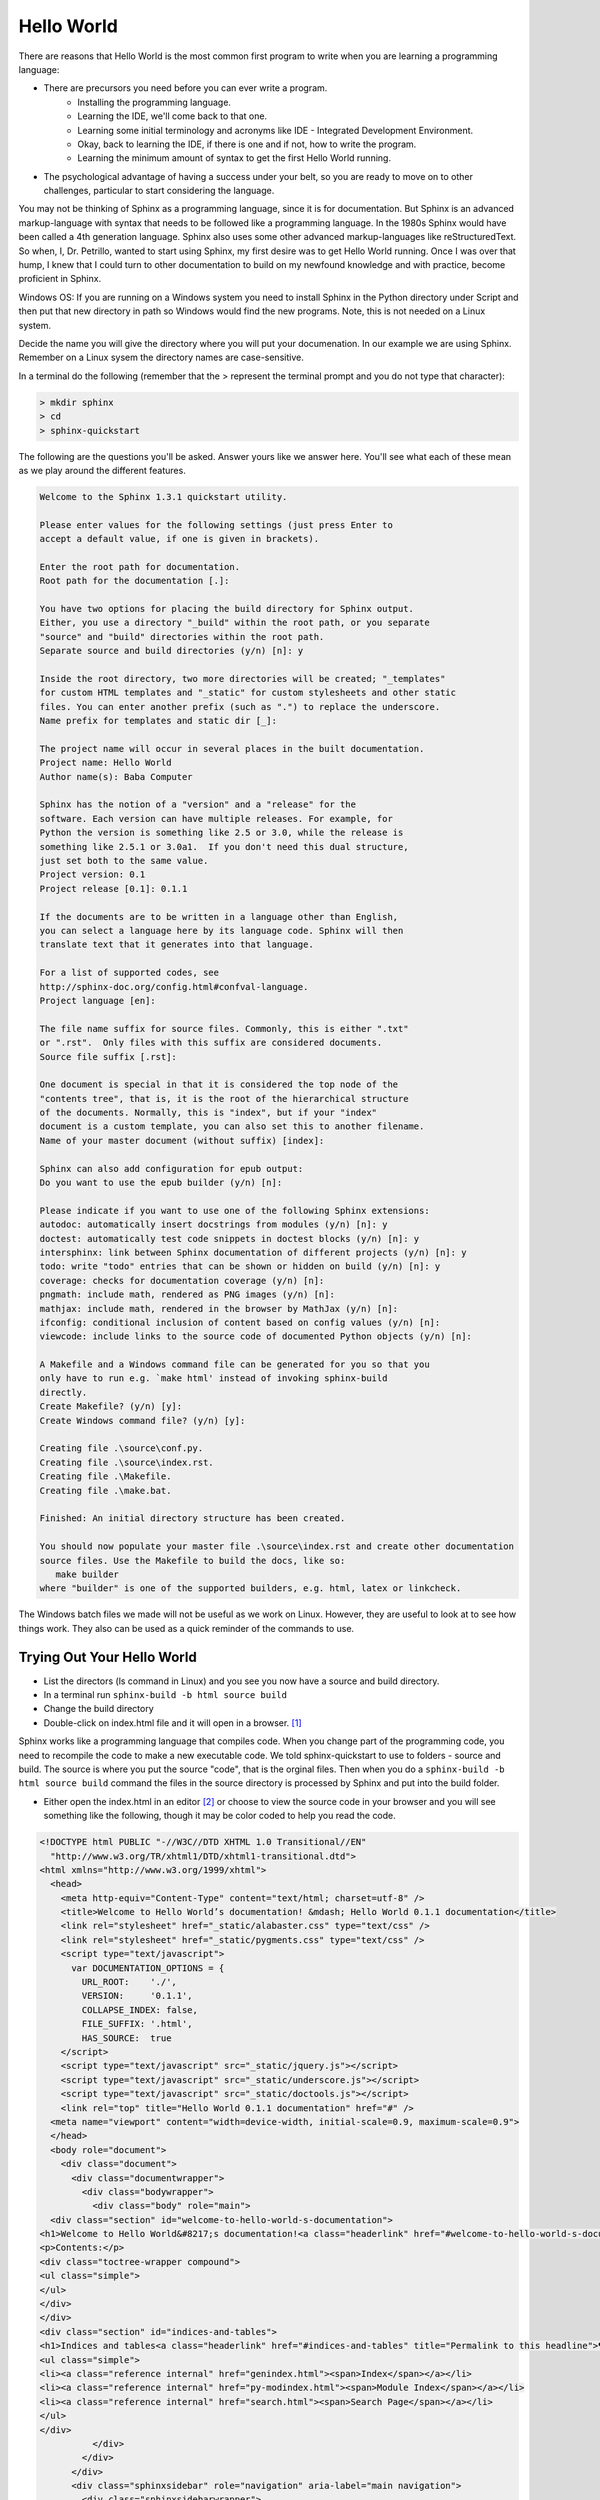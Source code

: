 .. _HelloWorld:

**************************
Hello World
**************************

There are reasons that Hello World is the most common first program to write when you are learning a programming language: 

* There are precursors you need before you can ever write a program. 
   * Installing the programming language.
   * Learning the IDE, we'll come back to that one.
   * Learning some initial terminology and acronyms like IDE - Integrated Development Environment.
   * Okay, back to learning the IDE, if there is one and if not, how to write the program. 
   * Learning the minimum amount of syntax to get the first Hello World running.
* The psychological advantage of having a success under your belt, so you are ready to move on to other challenges, particular to start considering the language. 

You may not be thinking of Sphinx as a programming language, since it is for documentation. But Sphinx is an advanced markup-language with syntax that needs to be followed like a programming language. In the 1980s Sphinx would have been called a 4th generation language. Sphinx also uses some other advanced markup-languages like reStructuredText. So when, I, Dr. Petrillo, wanted to start using Sphinx, my first desire was to get Hello World running. Once I was over that hump, I knew that I could turn to other documentation to build on my newfound knowledge and with practice, become proficient in Sphinx. 

Windows OS: If you are running on a Windows system you need to install Sphinx in the Python directory under Script and then put that new directory in path so Windows would find the new programs. Note, this is not needed on a Linux system. 

.. todo::
   Test out the windows environment to see if more needs to be explained here. 

Decide the name you will give the directory where you will put your documenation. In our example we are using Sphinx. Remember on a Linux sysem the directory names are case-sensitive. 

In a terminal do the following (remember that the > represent the terminal prompt and you do not type that character):

.. code::

   > mkdir sphinx 
   > cd 
   > sphinx-quickstart

.. todo::
   Check if mkdir and cd work in windows?

The following are the questions you'll be asked. Answer yours like we answer here. You'll see what each of these mean as we play around the different features. 

.. code::

   Welcome to the Sphinx 1.3.1 quickstart utility.

   Please enter values for the following settings (just press Enter to
   accept a default value, if one is given in brackets).

   Enter the root path for documentation. 
   Root path for the documentation [.]:

   You have two options for placing the build directory for Sphinx output.
   Either, you use a directory "_build" within the root path, or you separate
   "source" and "build" directories within the root path.
   Separate source and build directories (y/n) [n]: y

   Inside the root directory, two more directories will be created; "_templates"
   for custom HTML templates and "_static" for custom stylesheets and other static
   files. You can enter another prefix (such as ".") to replace the underscore.
   Name prefix for templates and static dir [_]: 

   The project name will occur in several places in the built documentation.
   Project name: Hello World
   Author name(s): Baba Computer

   Sphinx has the notion of a "version" and a "release" for the
   software. Each version can have multiple releases. For example, for
   Python the version is something like 2.5 or 3.0, while the release is
   something like 2.5.1 or 3.0a1.  If you don't need this dual structure,
   just set both to the same value.
   Project version: 0.1
   Project release [0.1]: 0.1.1

   If the documents are to be written in a language other than English,
   you can select a language here by its language code. Sphinx will then
   translate text that it generates into that language.

   For a list of supported codes, see
   http://sphinx-doc.org/config.html#confval-language.
   Project language [en]: 

   The file name suffix for source files. Commonly, this is either ".txt"
   or ".rst".  Only files with this suffix are considered documents.
   Source file suffix [.rst]: 

   One document is special in that it is considered the top node of the
   "contents tree", that is, it is the root of the hierarchical structure
   of the documents. Normally, this is "index", but if your "index"
   document is a custom template, you can also set this to another filename.
   Name of your master document (without suffix) [index]: 

   Sphinx can also add configuration for epub output:
   Do you want to use the epub builder (y/n) [n]: 

   Please indicate if you want to use one of the following Sphinx extensions:
   autodoc: automatically insert docstrings from modules (y/n) [n]: y
   doctest: automatically test code snippets in doctest blocks (y/n) [n]: y
   intersphinx: link between Sphinx documentation of different projects (y/n) [n]: y
   todo: write "todo" entries that can be shown or hidden on build (y/n) [n]: y
   coverage: checks for documentation coverage (y/n) [n]: 
   pngmath: include math, rendered as PNG images (y/n) [n]: 
   mathjax: include math, rendered in the browser by MathJax (y/n) [n]: 
   ifconfig: conditional inclusion of content based on config values (y/n) [n]: 
   viewcode: include links to the source code of documented Python objects (y/n) [n]: 

   A Makefile and a Windows command file can be generated for you so that you
   only have to run e.g. `make html' instead of invoking sphinx-build
   directly.
   Create Makefile? (y/n) [y]: 
   Create Windows command file? (y/n) [y]: 

   Creating file .\source\conf.py.
   Creating file .\source\index.rst.
   Creating file .\Makefile.
   Creating file .\make.bat.

   Finished: An initial directory structure has been created.

   You should now populate your master file .\source\index.rst and create other documentation
   source files. Use the Makefile to build the docs, like so:
      make builder
   where "builder" is one of the supported builders, e.g. html, latex or linkcheck.

The Windows batch files we made will not be useful as we work on Linux. However, they are useful to look at to see how things work. They also can be used as a quick reminder of the commands to use.


Trying Out Your Hello World
==============================

* List the directors (ls command in Linux) and you see you now have a source and build directory.
* In a terminal run ``sphinx-build -b html source build``
* Change the build directory
* Double-click on index.html file and it will open in a browser. [#f1]_

.. image:: ../images/HelloWorld.png
          :alt: WARNING: HelloWorld.png missing

Sphinx works like a programming language that compiles code. When you change part of the programming code, you need to recompile the code to make a new executable code. We told sphinx-quickstart to use to folders - source and build. The source is where you put the source "code", that is the orginal files. Then when you do a ``sphinx-build -b html source build`` command the files in the source directory is processed by Sphinx and put into the build folder. 

* Either open the index.html in an editor [#f2]_ or choose to view the source code in your browser and you will see something like the following, though it may be color coded to help you read the code.

.. code::

   <!DOCTYPE html PUBLIC "-//W3C//DTD XHTML 1.0 Transitional//EN"
     "http://www.w3.org/TR/xhtml1/DTD/xhtml1-transitional.dtd">
   <html xmlns="http://www.w3.org/1999/xhtml">
     <head>
       <meta http-equiv="Content-Type" content="text/html; charset=utf-8" />
       <title>Welcome to Hello World’s documentation! &mdash; Hello World 0.1.1 documentation</title>
       <link rel="stylesheet" href="_static/alabaster.css" type="text/css" />
       <link rel="stylesheet" href="_static/pygments.css" type="text/css" />
       <script type="text/javascript">
         var DOCUMENTATION_OPTIONS = {
           URL_ROOT:    './',
           VERSION:     '0.1.1',
           COLLAPSE_INDEX: false,
           FILE_SUFFIX: '.html',
           HAS_SOURCE:  true
       </script>
       <script type="text/javascript" src="_static/jquery.js"></script>
       <script type="text/javascript" src="_static/underscore.js"></script>
       <script type="text/javascript" src="_static/doctools.js"></script>
       <link rel="top" title="Hello World 0.1.1 documentation" href="#" />
     <meta name="viewport" content="width=device-width, initial-scale=0.9, maximum-scale=0.9">
     </head>
     <body role="document">  
       <div class="document">
         <div class="documentwrapper">
           <div class="bodywrapper">
             <div class="body" role="main">
     <div class="section" id="welcome-to-hello-world-s-documentation">
   <h1>Welcome to Hello World&#8217;s documentation!<a class="headerlink" href="#welcome-to-hello-world-s-documentation" title="Permalink to this headline">¶</a></h1>
   <p>Contents:</p>
   <div class="toctree-wrapper compound">
   <ul class="simple">
   </ul>
   </div>
   </div>
   <div class="section" id="indices-and-tables">
   <h1>Indices and tables<a class="headerlink" href="#indices-and-tables" title="Permalink to this headline">¶</a></h1>
   <ul class="simple">
   <li><a class="reference internal" href="genindex.html"><span>Index</span></a></li>
   <li><a class="reference internal" href="py-modindex.html"><span>Module Index</span></a></li>
   <li><a class="reference internal" href="search.html"><span>Search Page</span></a></li>
   </ul>
   </div>
             </div>
           </div>
         </div>
         <div class="sphinxsidebar" role="navigation" aria-label="main navigation">
           <div class="sphinxsidebarwrapper">
     <h3><a href="#">Table Of Contents</a></h3>
     <ul>
   <li><a class="reference internal" href="#">Welcome to Hello World&#8217;s documentation!</a></li>
   <li><a class="reference internal" href="#indices-and-tables">Indices and tables</a></li>
   </ul>
   <div class="relations">
   <h3>Related Topics</h3>
   <ul>
     <li><a href="#">Documentation overview</a><ul>
     </ul></li>
   </ul>
   </div>
     <div role="note" aria-label="source link">
       <h3>This Page</h3>
       <ul class="this-page-menu">
         <li><a href="_sources/index.txt"
               rel="nofollow">Show Source</a></li>
       </ul>
      </div>
   <div id="searchbox" style="display: none" role="search">
     <h3>Quick search</h3>
       <form class="search" action="search.html" method="get">
         <input type="text" name="q" />
         <input type="submit" value="Go" />
         <input type="hidden" name="check_keywords" value="yes" />
         <input type="hidden" name="area" value="default" />
       </form>
       <p class="searchtip" style="font-size: 90%">
       Enter search terms or a module, class or function name.
       </p>
   </div>
   <script type="text/javascript">$('#searchbox').show(0);</script>
           </div>
         </div>
         <div class="clearer"></div>
       </div>
       <div class="footer">
         &copy;2015, Baba Computer.
         Powered by <a href="http://sphinx-doc.org/">Sphinx 1.3.3</a>
         &amp; <a href="https://github.com/bitprophet/alabaster">Alabaster 0.7.6</a>
      
         |
         <a href="_sources/index.txt"
             rel="nofollow">Page source</a>
       </div>
     </body>
   </html>

* Go the the source folder and open the index.rst file which will look like this:

.. code::

   .. Hello World documentation master file, created by
      sphinx-quickstart on Sat Dec 26 18:08:33 2015.
      You can adapt this file completely to your liking, but it should at least
      contain the root `toctree` directive.

   Welcome to Hello World's documentation!
   =======================================

   Contents:

   .. toctree::
      :maxdepth: 2

   Indices and tables
   ==================

   * :ref:`genindex`
   * :ref:`modindex`
   * :ref:`search`

index.rst is 21 lines long where as index.html is 114 lines. The rst file was used to develop the index.html file. Before we explore how it works, let's have a bit of success. Do the following:

* Change the world Hello to Hi on the line which as **Welcome to Hellow World's documentation!**
* In the terminal:
   * Make sure you are still in the Sphinx (or whatever you named yours) directory
   * run ``sphinx-build -b html source build``
* In your browser, refresh the index.html page (usually with F5) and you'll be able to see the change you made to the picture. 


Markup Language 
========================

Let's consider the index.rst that you changed.

Sphinx uses a markup language. You use markup languages all the time. Or at least you use the result of a markup language. One of the major formats for pages on the Internet is html which stands for Hypertext Markup Language which is what we saw with the index.html file. There are lots of markup languages. Another very popular one is XML which stands for Extensible Markup Language. XML essentially allows people to make their own markup language. The reason there are so many markup languages they each have different strengths. Sphinx took the powerful and seasoned reStructuredText markup language and added features that allow you to relate files and document code. 

In the index.rst example above has = under "Welcome to Hello World's documentation!" which makes it a title. A key point is that number of = has to be at least as long as the text for it to work.

|pencil| Read the :ref:`rst-primer` and find what the other header marks in addition to the = we have already seen. Place what you find in your document or spreadsheet where you are keeping the Sphinx terms of which you are keeping track. 

.. index::
   pair: toctree; directive

``.. toctree::`` is called a directive. This tells Sphinx to make a table of contents and the ``:maxdepth:`` is an option that says to have the table of contents to level two of the headers. 


We will be learning this markup as we go along. 

Now here is a cool thing. If you search this page you will find a link ``Show Source``. Clicking on that link will show you the Sphinx markup I used to build this page. This is a great way to learn Sphinx markup, by looking at pages you like.


Read the Manual 
==================

Read the First Steps with Sphinx of the Sphinx documentaiton. This will cover some of the things we have covered. It will also cover some other things. Again, do not try to understand it all now. Just keep track of terms like you did in the previous chapter. (Note: we did not put a directly link into our local copy of our Sphinx documentation because there is no local reference in the file. We did not edit the file because it is a copied from Sphinx so we are using it as is.)

.. rubric:: Footnotes

.. [#f1] If double-clicking doesn't open it, then open a browser and use File > Open to open the index.html file.

.. [#f2] You can use any simple text editor you are familar with or you can use LibreOffice or OpenOffice and save your work in text format. 

.. |pencil| image:: ../images/Pencil.png
          :align: middle
          :alt: Try It
          :width: 38 px
